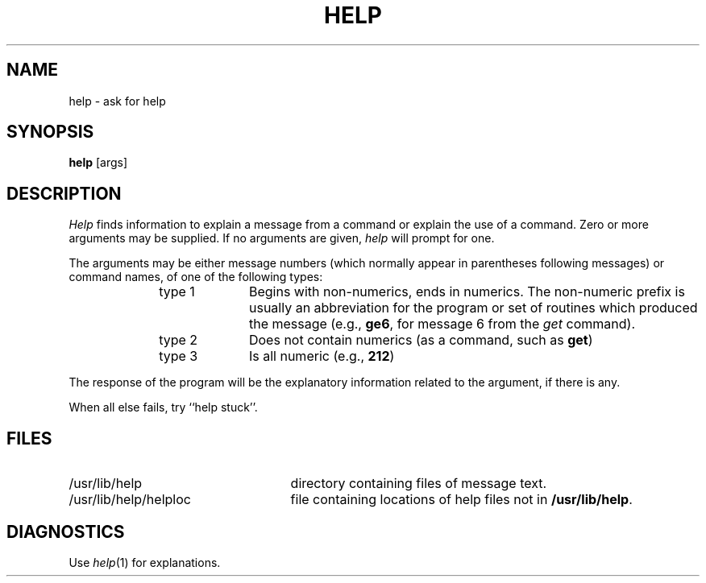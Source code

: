 .TH HELP 1
.SH NAME
help \- ask for help
.SH SYNOPSIS
.B help
[\^args\^]
.SH DESCRIPTION
.I Help\^
finds information to explain a message from a command or explain the use of
a command.
Zero or more arguments may be supplied.
If no arguments are given,
.I help\^
will prompt for one.
.PP
The arguments may be either
message numbers (which normally appear in parentheses following messages)
or command names,
of one of the following types:
.PP
.RE 
.RS 10
.TP 10
type 1
Begins with non-numerics, ends in numerics.
The non-numeric prefix is usually an abbreviation for the program or
set of routines which produced the message
(e.g., \fBge6\fP, for message 6 from the
.I get\^
command).
.PP
.RE 
.RS 10
.TP 10
type 2
Does not contain numerics (as a command, such as
.BR get )
.PP
.RE 
.RS 10
.TP 10
type 3
Is all numeric (e.g., \fB212\fP)
.RE
.PP
The response of the program will be the explanatory information related
to the argument, if there is any.
.PP
When all else fails, try ``help stuck''.
.SH FILES
.TP 25
/usr/lib/help
directory containing files of message text.
.TP 25
/usr/lib/help/helploc
file containing locations of help files not in \fB/usr/lib/help\fP.
.SH DIAGNOSTICS
Use
.IR help (1)
for explanations.
.\"	@(#)help.1	6.2 of 9/2/83
